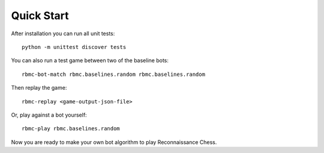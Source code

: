 Quick Start
===========

After installation you can run all unit tests:

::

    python -m unittest discover tests

You can also run a test game between two of the baseline bots:

::

    rbmc-bot-match rbmc.baselines.random rbmc.baselines.random

Then replay the game:

::

    rbmc-replay <game-output-json-file>

Or, play against a bot yourself:

::

    rbmc-play rbmc.baselines.random

Now you are ready to make your own bot algorithm to play Reconnaissance Chess.